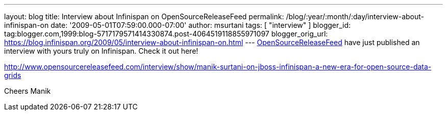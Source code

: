 ---
layout: blog
title: Interview about Infinispan on OpenSourceReleaseFeed
permalink: /blog/:year/:month/:day/interview-about-infinispan-on
date: '2009-05-01T07:59:00.000-07:00'
author: msurtani
tags: [ "interview" ]
blogger_id: tag:blogger.com,1999:blog-5717179571414330874.post-4064519118855971097
blogger_orig_url: https://blog.infinispan.org/2009/05/interview-about-infinispan-on.html
---
http://www.opensourcereleasefeed.com/interview/show/manik-surtani-on-jboss-infinispan-a-new-era-for-open-source-data-grids[OpenSourceReleaseFeed]
have just published an interview with yours truly on Infinispan. Check
it out here!

http://www.opensourcereleasefeed.com/interview/show/manik-surtani-on-jboss-infinispan-a-new-era-for-open-source-data-grids

Cheers
Manik
